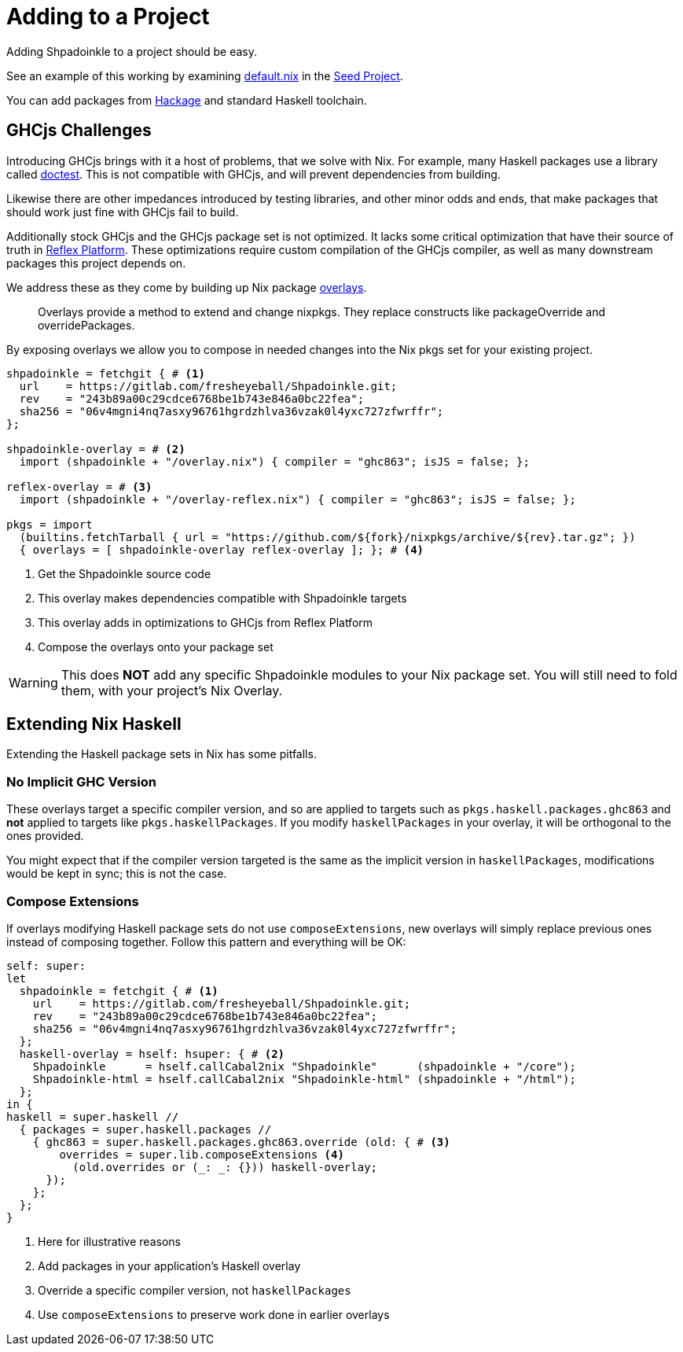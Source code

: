 = Adding to a Project

Adding Shpadoinkle to a project should be easy.

See an example of this working by examining https://gitlab.com/fresheyeball/Shpadoinkle-snowman/-/tree/master#snowman[default.nix] in the https://gitlab.com/fresheyeball/Shpadoinkle-snowman/-/tree/master#snowman[Seed Project].

You can add packages from https://hackage.haskell.org/[Hackage] and standard Haskell toolchain.

== GHCjs Challenges

Introducing GHCjs brings with it a host of problems, that we solve with Nix. For example, many Haskell packages use a library called https://hackage.haskell.org/package/doctest[doctest]. This is not compatible with GHCjs, and will prevent dependencies from building.

Likewise there are other impedances introduced by testing libraries, and other minor odds and ends, that make packages that should work just fine with GHCjs fail to build.

Additionally stock GHCjs and the GHCjs package set is not optimized. It lacks some critical optimization that have their source of truth in https://github.com/reflex-frp/reflex-platform[Reflex Platform]. These optimizations require custom compilation of the GHCjs compiler, as well as many downstream packages this project depends on.

We address these as they come by building up Nix package https://nixos.wiki/wiki/Overlays[overlays].

[quote]
Overlays provide a method to extend and change nixpkgs. They replace constructs like packageOverride and overridePackages.

By exposing overlays we allow you to compose in needed changes into the Nix pkgs set for your existing project.

[source,nix]
----
shpadoinkle = fetchgit { # <1>
  url    = https://gitlab.com/fresheyeball/Shpadoinkle.git;
  rev    = "243b89a00c29cdce6768be1b743e846a0bc22fea";
  sha256 = "06v4mgni4nq7asxy96761hgrdzhlva36vzak0l4yxc727zfwrffr";
};

shpadoinkle-overlay = # <2>
  import (shpadoinkle + "/overlay.nix") { compiler = "ghc863"; isJS = false; };

reflex-overlay = # <3>
  import (shpadoinkle + "/overlay-reflex.nix") { compiler = "ghc863"; isJS = false; };

pkgs = import
  (builtins.fetchTarball { url = "https://github.com/${fork}/nixpkgs/archive/${rev}.tar.gz"; })
  { overlays = [ shpadoinkle-overlay reflex-overlay ]; }; # <4>
----

<1> Get the Shpadoinkle source code
<2> This overlay makes dependencies compatible with Shpadoinkle targets
<3> This overlay adds in optimizations to GHCjs from Reflex Platform
<4> Compose the overlays onto your package set

[WARNING]
====
This does **NOT** add any specific Shpadoinkle modules to your Nix package set.
You will still need to fold them, with your project's Nix Overlay.
====

== Extending Nix Haskell

Extending the Haskell package sets in Nix has some pitfalls.

=== No Implicit GHC Version

These overlays target a specific compiler version, and so are applied to targets such as `pkgs.haskell.packages.ghc863` and **not** applied to targets like `pkgs.haskellPackages`. If you modify `haskellPackages` in your overlay, it will be orthogonal to the ones provided.

You might expect that if the compiler version targeted is the same as the implicit version in `haskellPackages`, modifications would be kept in sync; this is not the case.

=== Compose Extensions

If overlays modifying Haskell package sets do not use `composeExtensions`, new overlays will simply replace previous ones instead of composing together. Follow this pattern and everything will be OK:

[source,nix]
----
self: super:
let
  shpadoinkle = fetchgit { # <1>
    url    = https://gitlab.com/fresheyeball/Shpadoinkle.git;
    rev    = "243b89a00c29cdce6768be1b743e846a0bc22fea";
    sha256 = "06v4mgni4nq7asxy96761hgrdzhlva36vzak0l4yxc727zfwrffr";
  };
  haskell-overlay = hself: hsuper: { # <2>
    Shpadoinkle      = hself.callCabal2nix "Shpadoinkle"      (shpadoinkle + "/core");
    Shpadoinkle-html = hself.callCabal2nix "Shpadoinkle-html" (shpadoinkle + "/html");
  };
in {
haskell = super.haskell //
  { packages = super.haskell.packages //
    { ghc863 = super.haskell.packages.ghc863.override (old: { # <3>
        overrides = super.lib.composeExtensions <4>
          (old.overrides or (_: _: {})) haskell-overlay;
      });
    };
  };
}
----

<1> Here for illustrative reasons
<2> Add packages in your application's Haskell overlay
<3> Override a specific compiler version, not `haskellPackages`
<4> Use `composeExtensions` to preserve work done in earlier overlays
